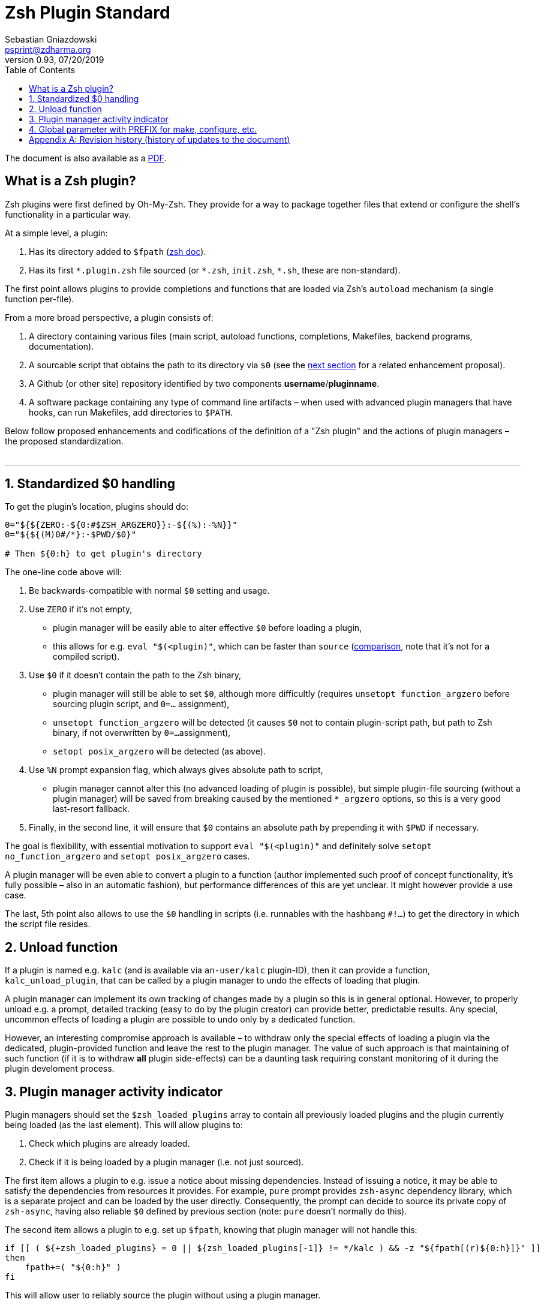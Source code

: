 # Zsh Plugin Standard
Sebastian Gniazdowski <psprint@zdharma.org>
v0.93, 07/20/2019
:source-highlighter: prettify
:toc:

ifdef::backend-html5[The document is also available as a link:http://zdharma.org/Zsh-100-Commits-Club/Zsh-Plugin-Standard.pdf[PDF].]

## What is a Zsh plugin?

Zsh plugins were first defined by Oh-My-Zsh. They provide for a way to package
together files that extend or configure the shell's functionality in a
particular way.

At a simple level, a plugin:

1. Has its directory added to `$fpath`
(link:http://zsh.sourceforge.net/Doc/Release/Functions.html#Autoloading-Functions[zsh
doc]).
2. Has its first `\*.plugin.zsh` file sourced (or `*.zsh`, `init.zsh`, `*.sh`,
   these are non-standard).

The first point allows plugins to provide completions and functions that are
loaded via Zsh's  `autoload` mechanism (a single function per-file).

From a more broad perspective, a plugin consists of:

1. A directory containing various files (main script, autoload functions,
   completions, Makefiles, backend programs, documentation).
2. A sourcable script that obtains the path to its directory via `$0` (see the
   link:#zero-handling[next section] for a related enhancement proposal).
3. A Github (or other site) repository identified by two components
   **username**/**pluginname**.
4. A software package containing any type of command line artifacts – when used
   with advanced plugin managers that have hooks, can run Makefiles, add
   directories to `$PATH`.

Below follow proposed enhancements and codifications of the definition of a "Zsh
plugin" and the actions of plugin managers – the proposed standardization. +
 +

'''

[#zero-handling]
## 1. Standardized $0 handling

To get the plugin's location, plugins should do:

```zsh
0="${${ZERO:-${0:#$ZSH_ARGZERO}}:-${(%):-%N}}"
0="${${(M)0#/*}:-$PWD/$0}"

# Then ${0:h} to get plugin's directory
```

The one-line code above will:

1. Be backwards-compatible with normal `$0` setting and usage.
2. Use `ZERO` if it's not empty,
  * plugin manager will be easily able to alter effective `$0` before loading a plugin,
  * this allows for e.g. `eval "$(<plugin)"`, which can be faster than `source`
    (link:http://www.zsh.org/mla/workers/2017/msg01827.html[comparison], note
    that it's not for a compiled script).
3. Use `$0` if it doesn't contain the path to the Zsh binary,
  * plugin manager will still be able to set `$0`, although more difficultly
    (requires `unsetopt function_argzero` before sourcing plugin script, and
    `0=...` assignment),
  * `unsetopt function_argzero` will be detected (it causes `$0` not to contain
    plugin-script path, but path to Zsh binary, if not overwritten by `0=...`
    assignment),
  * `setopt posix_argzero` will be detected (as above).
4. Use `%N` prompt expansion flag, which always gives absolute path to script,
  * plugin manager cannot alter this (no advanced loading of plugin is
    possible), but simple plugin-file sourcing (without a plugin manager) will
    be saved from breaking caused by the mentioned `*_argzero` options, so this
    is a very good last-resort fallback.
5. Finally, in the second line, it will ensure that `$0` contains an absolute
   path by prepending it with `$PWD` if necessary.

The goal is flexibility, with essential motivation to support `eval
"$(<plugin)"` and definitely solve `setopt no_function_argzero` and `setopt
posix_argzero` cases.

A plugin manager will be even able to convert a plugin to a function (author
implemented such proof of concept functionality, it's fully possible – also in
an automatic fashion), but performance differences of this are yet unclear. It
might however provide a use case.

The last, 5th point also allows to use the `$0` handling in scripts (i.e.
runnables with the hashbang `#!...`) to get the directory in which the script
file resides.

[#unload-fun]
## 2. Unload function

If a plugin is named e.g. `kalc` (and is available via `an-user/kalc`
plugin-ID), then it can provide a function, `kalc_unload_plugin`, that can be
called by a plugin manager to undo the effects of loading that plugin.

A plugin manager can implement its own tracking of changes made by a plugin so
this is in general optional. However, to properly unload e.g. a prompt, detailed
tracking (easy to do by the plugin creator) can provide better, predictable
results. Any special, uncommon effects of loading a plugin are possible to undo
only by a dedicated function.

However, an interesting compromise approach is available – to withdraw only the
special effects of loading a plugin via the dedicated, plugin-provided function
and leave the rest to the plugin manager. The value of such approach is that
maintaining of such function (if it is to withdraw **all** plugin side-effects)
can be a daunting task requiring constant monitoring of it during the plugin
develoment process.

[#indicator]
## 3. Plugin manager activity indicator

Plugin managers should set the `$zsh_loaded_plugins` array to contain all
previously loaded plugins and the plugin currently being loaded (as the last
element). This will allow plugins to:

 1. Check which plugins are already loaded.
 2. Check if it is being loaded by a plugin manager (i.e. not just sourced).

The first item allows a plugin to e.g. issue a notice about missing dependencies.
Instead of issuing a notice, it may be able to satisfy the dependencies from
resources it provides. For example, `pure` prompt provides `zsh-async`
dependency library, which is a separate project and can be loaded by the user
directly. Consequently, the prompt can decide to source its private copy of
`zsh-async`, having also reliable `$0` defined by previous section (note: `pure`
doesn't normally do this).

The second item allows a plugin to e.g. set up `$fpath`, knowing that plugin
manager will not handle this:

```zsh
if [[ ( ${+zsh_loaded_plugins} = 0 || ${zsh_loaded_plugins[-1]} != */kalc ) && -z "${fpath[(r)${0:h}]}" ]]
then
    fpath+=( "${0:h}" )
fi
```

This will allow user to reliably source the plugin without using a plugin manager.

[#zpfx]
## 4. Global parameter with PREFIX for make, configure, etc.

Plugin managers may export the parameter `$ZPFX` which should contain a path to
a directory dedicated for user-land software, i.e. for directories `$ZPFX/bin`,
`$ZPFX/lib`, `$ZPFX/share`, etc.  Suggested name of the directory is `polaris`,
Zplugin uses this name and places this directory at `~/.zplugin/polaris` by
default.

User can then configure hooks (feature of e.g. zplug and Zplugin) to invoke e.g.
`make PREFIX=$ZPFX install` to install software like e.g.
link:https://github.com/tj/git-extras[tj/git-extras]. This is a developing role
of Zsh plugin managers as package managers, where `.zshrc` has a similar role to
Chef or Puppet configuration and allows to **declare** system state, and have
the same state on different accounts / machines.

No-narration facts-list related to `$ZPFX`:

 1. `export ZPFX="$HOME/polaris"` (or e.g. `$HOME/.zplugin/polaris`)
 2. `make PREFIX=$ZPFX install`
 3. `./configure --prefix=$ZPFX`
 4. `cmake -DCMAKE_INSTALL_PREFIX=$ZPFX .`
 5. `zplugin ice make"PREFIX=$ZPFX install"`
 6. `zplug ... hook-build:"make PREFIX=$PFX install"`

[appendix]
== Revision history (history of updates to the document)
v0.93, 07/20/2019: 1/ Add the second line to the `$0` handling. 2/ Reformat to 80 columns +
v0.92, 07/14/2019: 1/ Rename LOADED_PLUGINS to zsh_loaded_plugins. 2/ Suggest that $ZPFX is optional.  +
v0.91, 06/02/2018: Fix the link to the PDF for Github. +
v0.9, 12/12/2017: Remove ZERO references (bad design), add TOC. +
Reminder: The date format that uses slashes is `MM/DD/YYYY`. +

// vim:ft=asciidoc:et:sw=4:sts=4:tw=80
